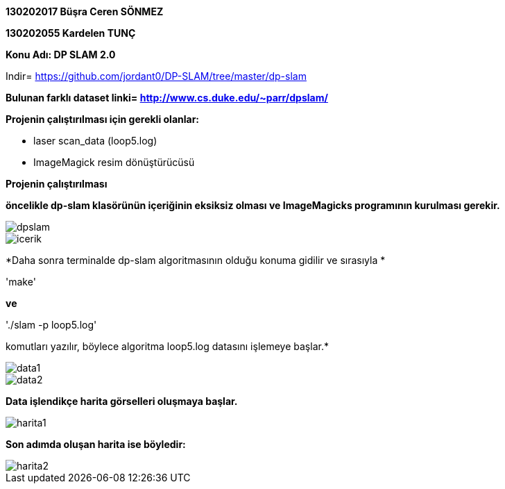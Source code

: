 :imagesdir: resimler

*130202017 Büşra Ceren SÖNMEZ*

*130202055 Kardelen TUNÇ*

*Konu Adı: DP SLAM 2.0*

Indir= https://github.com/jordant0/DP-SLAM/tree/master/dp-slam 

*Bulunan farklı dataset linki= http://www.cs.duke.edu/~parr/dpslam/*

*Projenin çalıştırılması için gerekli olanlar:*

* laser scan_data (loop5.log)
* ImageMagick resim dönüştürücüsü

*Projenin çalıştırılması*

*öncelikle dp-slam klasörünün içeriğinin eksiksiz olması ve ImageMagicks programının kurulması gerekir.*

image::dpslam.jpg[]

image::icerik.jpg[]

*Daha sonra terminalde dp-slam algoritmasının olduğu konuma gidilir ve sırasıyla *

'make' 

*ve* 

'./slam -p loop5.log' 

komutları yazılır, böylece algoritma loop5.log datasını işlemeye başlar.*

image::data1.jpg[]

image::data2.jpg[]

*Data işlendikçe harita görselleri oluşmaya başlar.*

image::harita1.jpg[]

*Son adımda oluşan harita ise böyledir:*

image::harita2.jpg[]


